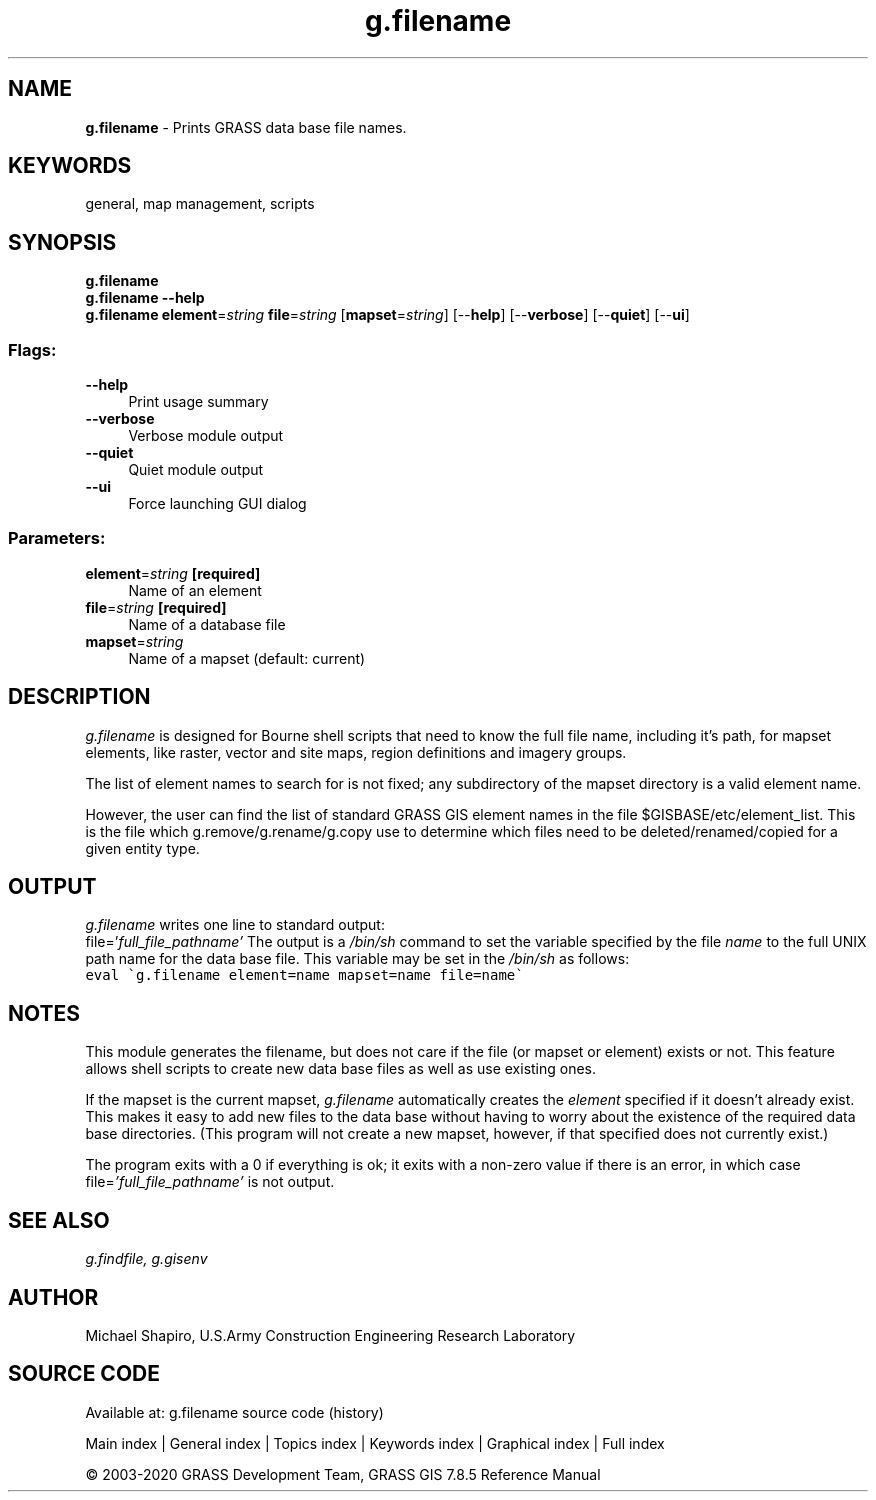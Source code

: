 .TH g.filename 1 "" "GRASS 7.8.5" "GRASS GIS User's Manual"
.SH NAME
\fI\fBg.filename\fR\fR  \- Prints GRASS data base file names.
.SH KEYWORDS
general, map management, scripts
.SH SYNOPSIS
\fBg.filename\fR
.br
\fBg.filename \-\-help\fR
.br
\fBg.filename\fR \fBelement\fR=\fIstring\fR \fBfile\fR=\fIstring\fR  [\fBmapset\fR=\fIstring\fR]   [\-\-\fBhelp\fR]  [\-\-\fBverbose\fR]  [\-\-\fBquiet\fR]  [\-\-\fBui\fR]
.SS Flags:
.IP "\fB\-\-help\fR" 4m
.br
Print usage summary
.IP "\fB\-\-verbose\fR" 4m
.br
Verbose module output
.IP "\fB\-\-quiet\fR" 4m
.br
Quiet module output
.IP "\fB\-\-ui\fR" 4m
.br
Force launching GUI dialog
.SS Parameters:
.IP "\fBelement\fR=\fIstring\fR \fB[required]\fR" 4m
.br
Name of an element
.IP "\fBfile\fR=\fIstring\fR \fB[required]\fR" 4m
.br
Name of a database file
.IP "\fBmapset\fR=\fIstring\fR" 4m
.br
Name of a mapset (default: current)
.SH DESCRIPTION
\fIg.filename\fR is designed for Bourne shell scripts that need to know
the full file name, including it\(cqs path, for mapset elements, like raster,
vector and site maps, region definitions and imagery groups.
.PP
The list of element names to search for is not fixed; any subdirectory of the
mapset directory is a valid element name.
.PP
However, the user can find the list of standard GRASS GIS element names in
the file $GISBASE/etc/element_list. This is the file which
g.remove/g.rename/g.copy use to determine which files need to be
deleted/renamed/copied for a given entity type.
.SH OUTPUT
\fIg.filename\fR
writes one line to standard output:
.br
file=\(cq\fIfull_file_pathname\(cq\fR
The output is a \fI/bin/sh\fR command to set the
variable specified by the file \fIname\fR to the full
UNIX path name for the data base file.  This variable may
be set in the \fI/bin/sh\fR as follows:
.br
.br
.nf
\fC
eval \(gag.filename element=name mapset=name file=name\(ga
\fR
.fi
.SH NOTES
This module generates the filename, but does not care if the file (or mapset
or element) exists or not. This feature allows shell scripts to create new data
base files as well as use existing ones.
.PP
If the mapset is the current mapset, \fIg.filename\fR
automatically creates the \fIelement\fR specified if it
doesn\(cqt already exist.  This makes it easy to add new files
to the data base without having to worry about the
existence of the required data base directories.  (This
program will not create a new mapset, however, if that
specified does not currently exist.)
.PP
The program exits with a 0 if everything is ok;  it exits
with a non\-zero value if there is an error, in which case
file=\fI\(cqfull_file_pathname\(cq\fR is not output.
.SH SEE ALSO
\fI
g.findfile,
g.gisenv
\fR
.SH AUTHOR
Michael Shapiro,
U.S.Army Construction Engineering Research Laboratory
.SH SOURCE CODE
.PP
Available at: g.filename source code (history)
.PP
Main index |
General index |
Topics index |
Keywords index |
Graphical index |
Full index
.PP
© 2003\-2020
GRASS Development Team,
GRASS GIS 7.8.5 Reference Manual
